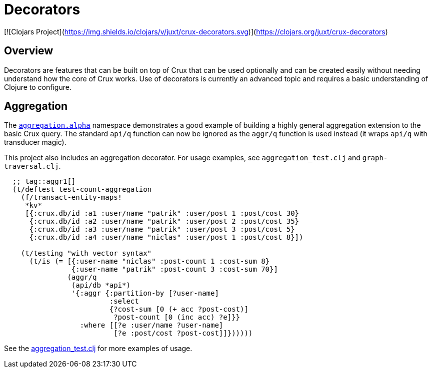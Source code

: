 = Decorators

[![Clojars Project](https://img.shields.io/clojars/v/juxt/crux-decorators.svg)](https://clojars.org/juxt/crux-decorators)

== Overview

Decorators are features that can be built on top of Crux that can be used
optionally and can be created easily without needing understand how the core of
Crux works. Use of decorators is currently an advanced topic and requires a
basic understanding of Clojure to configure.

== Aggregation

The
https://github.com/crux-labs/crux-decorators/blob/master/src/crux/decorators/aggregation/alpha.clj[`aggregation.alpha`]
namespace demonstrates a good example of building a highly general
aggregation extension to the basic Crux query. The standard `api/q`
function can now be ignored as the `aggr/q` function is used instead
(it wraps `api/q` with transducer magic).

This project also includes an aggregation decorator. For usage examples, see
`aggregation_test.clj` and `graph-traversal.clj`.

[source,clj]
----
  ;; tag::aggr1[]
  (t/deftest test-count-aggregation
    (f/transact-entity-maps!
     *kv*
     [{:crux.db/id :a1 :user/name "patrik" :user/post 1 :post/cost 30}
      {:crux.db/id :a2 :user/name "patrik" :user/post 2 :post/cost 35}
      {:crux.db/id :a3 :user/name "patrik" :user/post 3 :post/cost 5}
      {:crux.db/id :a4 :user/name "niclas" :user/post 1 :post/cost 8}])

    (t/testing "with vector syntax"
      (t/is (= [{:user-name "niclas" :post-count 1 :cost-sum 8}
                {:user-name "patrik" :post-count 3 :cost-sum 70}]
               (aggr/q
                (api/db *api*)
                '{:aggr {:partition-by [?user-name]
                         :select
                         {?cost-sum [0 (+ acc ?post-cost)]
                          ?post-count [0 (inc acc) ?e]}}
                  :where [[?e :user/name ?user-name]
                          [?e :post/cost ?post-cost]]})))))
----

See the https://github.com/juxt/crux/blob/master/crux-decorators/test/crux/decorators/aggregation_test.clj[aggregation_test.clj] for more examples of usage.
